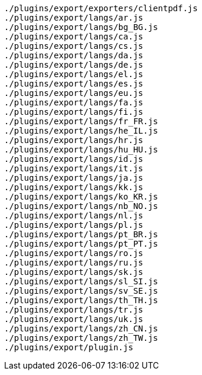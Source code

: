 ----
./plugins/export/exporters/clientpdf.js
./plugins/export/langs/ar.js
./plugins/export/langs/bg_BG.js
./plugins/export/langs/ca.js
./plugins/export/langs/cs.js
./plugins/export/langs/da.js
./plugins/export/langs/de.js
./plugins/export/langs/el.js
./plugins/export/langs/es.js
./plugins/export/langs/eu.js
./plugins/export/langs/fa.js
./plugins/export/langs/fi.js
./plugins/export/langs/fr_FR.js
./plugins/export/langs/he_IL.js
./plugins/export/langs/hr.js
./plugins/export/langs/hu_HU.js
./plugins/export/langs/id.js
./plugins/export/langs/it.js
./plugins/export/langs/ja.js
./plugins/export/langs/kk.js
./plugins/export/langs/ko_KR.js
./plugins/export/langs/nb_NO.js
./plugins/export/langs/nl.js
./plugins/export/langs/pl.js
./plugins/export/langs/pt_BR.js
./plugins/export/langs/pt_PT.js
./plugins/export/langs/ro.js
./plugins/export/langs/ru.js
./plugins/export/langs/sk.js
./plugins/export/langs/sl_SI.js
./plugins/export/langs/sv_SE.js
./plugins/export/langs/th_TH.js
./plugins/export/langs/tr.js
./plugins/export/langs/uk.js
./plugins/export/langs/zh_CN.js
./plugins/export/langs/zh_TW.js
./plugins/export/plugin.js
----
